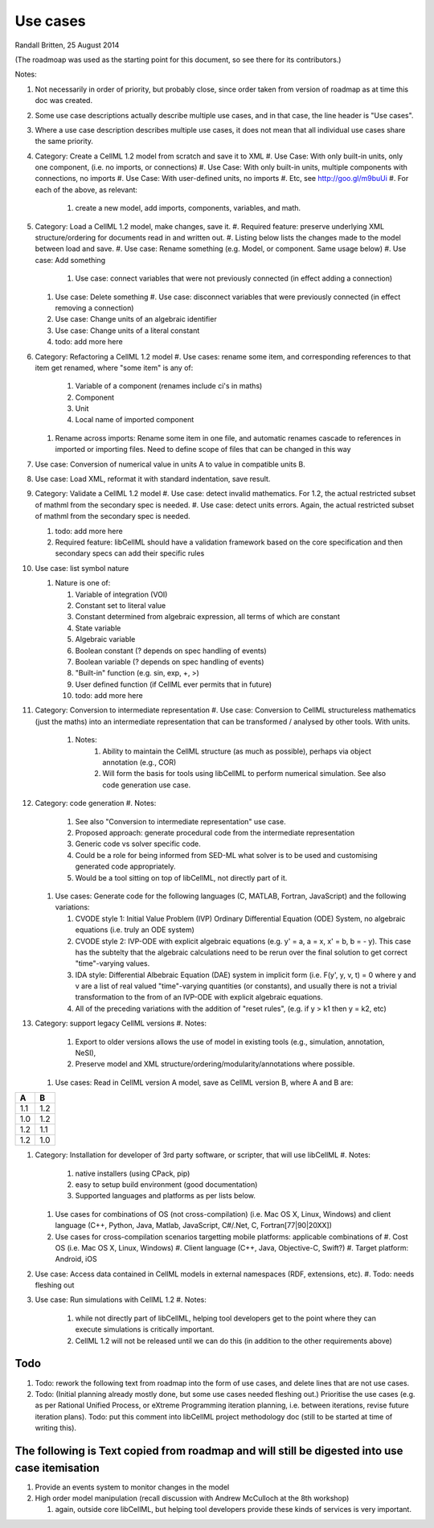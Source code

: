 .. _libcellmlUseCases:

Use cases
=========

Randall Britten, 25 August 2014

(The roadmoap was used as the starting point for this document, so see there for its contributors.)

Notes:

#. Not necessarily in order of priority, but probably close, since order taken from version of roadmap as at time this doc was created.
#. Some use case descriptions actually describe multiple use cases, and in that case, the line header is "Use cases".
#. Where a use case description describes multiple use cases, it does not mean that all individual use cases share the same priority.

#. Category: Create a CellML 1.2 model from scratch and save it to XML
   #. Use Case: With only built-in units, only one component, (i.e. no imports, or connections)
   #. Use Case: With only built-in units, multiple components with connections, no imports
   #. Use Case: With user-defined units, no imports
   #. Etc, see http://goo.gl/m9buUi
   #. For each of the above, as relevant: 
      #. create a new model, add imports, components, variables, and math.
   
#. Category: Load a CellML 1.2 model, make changes, save it.
   #. Required feature: preserve underlying XML structure/ordering for documents read in and written out.
   #. Listing below lists the changes made to the model between load and save.
   #. Use case: Rename something (e.g. Model, or component.  Same usage below)
   #. Use case: Add something
      #. Use case: connect variables that were not previously connected (in effect adding a connection)
   #. Use case: Delete something
      #. Use case: disconnect variables that were previously connected (in effect removing a connection)
   #. Use case: Change units of an algebraic identifier
   #. Use case: Change units of a literal constant
   #. todo: add more here

#. Category: Refactoring a CellML 1.2 model
   #. Use cases: rename some item, and corresponding references to that item get renamed, where "some item" is any of:
      #. Variable of a component (renames include ci's in maths)
      #. Component
      #. Unit
      #. Local name of imported component
   #. Rename across imports: Rename some item in one file, and automatic renames cascade to references in imported or importing files. Need to define scope of files that can be changed in this way

#. Use case: Conversion of numerical value in units A to value in compatible units B.

#. Use case: Load XML, reformat it with standard indentation, save result.

#. Category: Validate a CellML 1.2 model
   #. Use case: detect invalid mathematics. For 1.2, the actual restricted subset of mathml from the secondary spec is needed.
   #. Use case: detect units errors. Again, the actual restricted subset of mathml from the secondary spec is needed.

   #. todo: add more here
   #. Required feature: libCellML should have a validation framework based on the core specification and then secondary specs can add their specific rules

#. Use case: list symbol nature

   #. Nature is one of:

      #. Variable of integration (VOI)
      #. Constant set to literal value
      #. Constant determined from algebraic expression, all terms of which are constant
      #. State variable
      #. Algebraic variable
      #. Boolean constant (? depends on spec handling of events)
      #. Boolean variable (? depends on spec handling of events)
      #. "Built-in" function (e.g. sin, exp, +, >) 
      #. User defined function (if CellML ever permits that in future)
      #. todo: add more here

#. Category: Conversion to intermediate representation
   #. Use case: Conversion to CellML structureless mathematics (just the maths) into an intermediate representation that can be transformed / analysed by other tools. With units.
      #. Notes:
          #. Ability to maintain the CellML structure (as much as possible), perhaps via object annotation (e.g., COR)
          #. Will form the basis for tools using libCellML to perform numerical simulation. See also code generation use case.

#. Category: code generation
   #. Notes:
      #. See also "Conversion to intermediate representation" use case.
      #. Proposed approach: generate procedural code from the intermediate representation
      #. Generic code vs solver specific code.
      #. Could be a role for being informed from SED-ML what solver is to be used and customising generated code appropriately.
      #. Would be a tool sitting on top of libCellML, not directly part of it.

   #. Use cases: Generate code for the following languages (C, MATLAB, Fortran, JavaScript) and the following variations:

      #. CVODE style 1: Initial Value Problem (IVP) Ordinary Differential Equation (ODE) System, no algebraic equations (i.e. truly an ODE system)
      #. CVODE style 2: IVP-ODE with explicit algebraic equations (e.g. y' = a, a = x, x' = b, b = - y). This case has the subtelty that the algebraic calculations need to be rerun over the final solution to get correct "time"-varying values.
      #. IDA style: Differential Albebraic Equation (DAE) system in implicit form (i.e. F(y', y, v, t) = 0 where y and v are a list of real valued "time"-varying quantities (or constants), and usually there is not a trivial transformation to the from of an IVP-ODE with explicit algebraic equations.
      #. All of the preceding variations with the addition of "reset rules", (e.g. if y > k1 then y = k2, etc)


#. Category: support legacy CellML versions
   #. Notes: 
      #. Export to older versions allows the use of model in existing tools (e.g., simulation, annotation, NeSI), 
      #. Preserve model and XML structure/ordering/modularity/annotations where possible.

   #. Use cases: Read in CellML version A model, save as CellML version B, where A and B are:

===== =====
  A     B
===== =====
 1.1   1.2
 1.0   1.2
 1.2   1.1
 1.2   1.0
===== =====

#. Category: Installation for developer of 3rd party software, or scripter, that will use libCellML
   #. Notes: 
      #. native installers (using CPack, pip)
      #. easy to setup build environment (good documentation)
      #. Supported languages and platforms as per lists below.

   #. Use cases for combinations of OS (not cross-compilation) (i.e. Mac OS X, Linux, Windows) and client language (C++, Python, Java, Matlab, JavaScript, C#/.Net, C, Fortran[77|90|20XX])
   #. Use cases for cross-compilation scenarios targetting mobile platforms: applicable combinations of 
      #. Cost OS (i.e. Mac OS X, Linux, Windows)
      #. Client language (C++, Java, Objective-C, Swift?)
      #. Target platform: Android, iOS

   
#. Use case: Access data contained in CellML models in external namespaces (RDF, extensions, etc).
   #. Todo: needs fleshing out


#. Use case: Run simulations with CellML 1.2
   #. Notes:
      #. while not directly part of libCellML, helping tool developers get to the point where they can execute simulations is critically important.
      #. CellML 1.2 will not be released until we can do this (in addition to the other requirements above)


Todo
----
#. Todo: rework the following text from roadmap into the form of use cases, and delete lines that are not use cases.
#. Todo: (Initial planning already mostly done, but some use cases needed fleshing out.) Prioritise the use cases (e.g. as per Rational Unified Process, or eXtreme Programming iteration planning, i.e. between iterations, revise future iteration plans). Todo: put this comment into libCellML project methodology doc (still to be started at time of writing this).


The following is Text copied from roadmap and will still be digested into use case itemisation
----------------------------------------------------------------------------------------------

#. Provide an events system to monitor changes in the model

#. High order model manipulation (recall discussion with Andrew McCulloch at the 8th workshop)
   
   #. again, outside core libCellML, but helping tool developers provide these kinds of services is very important.

